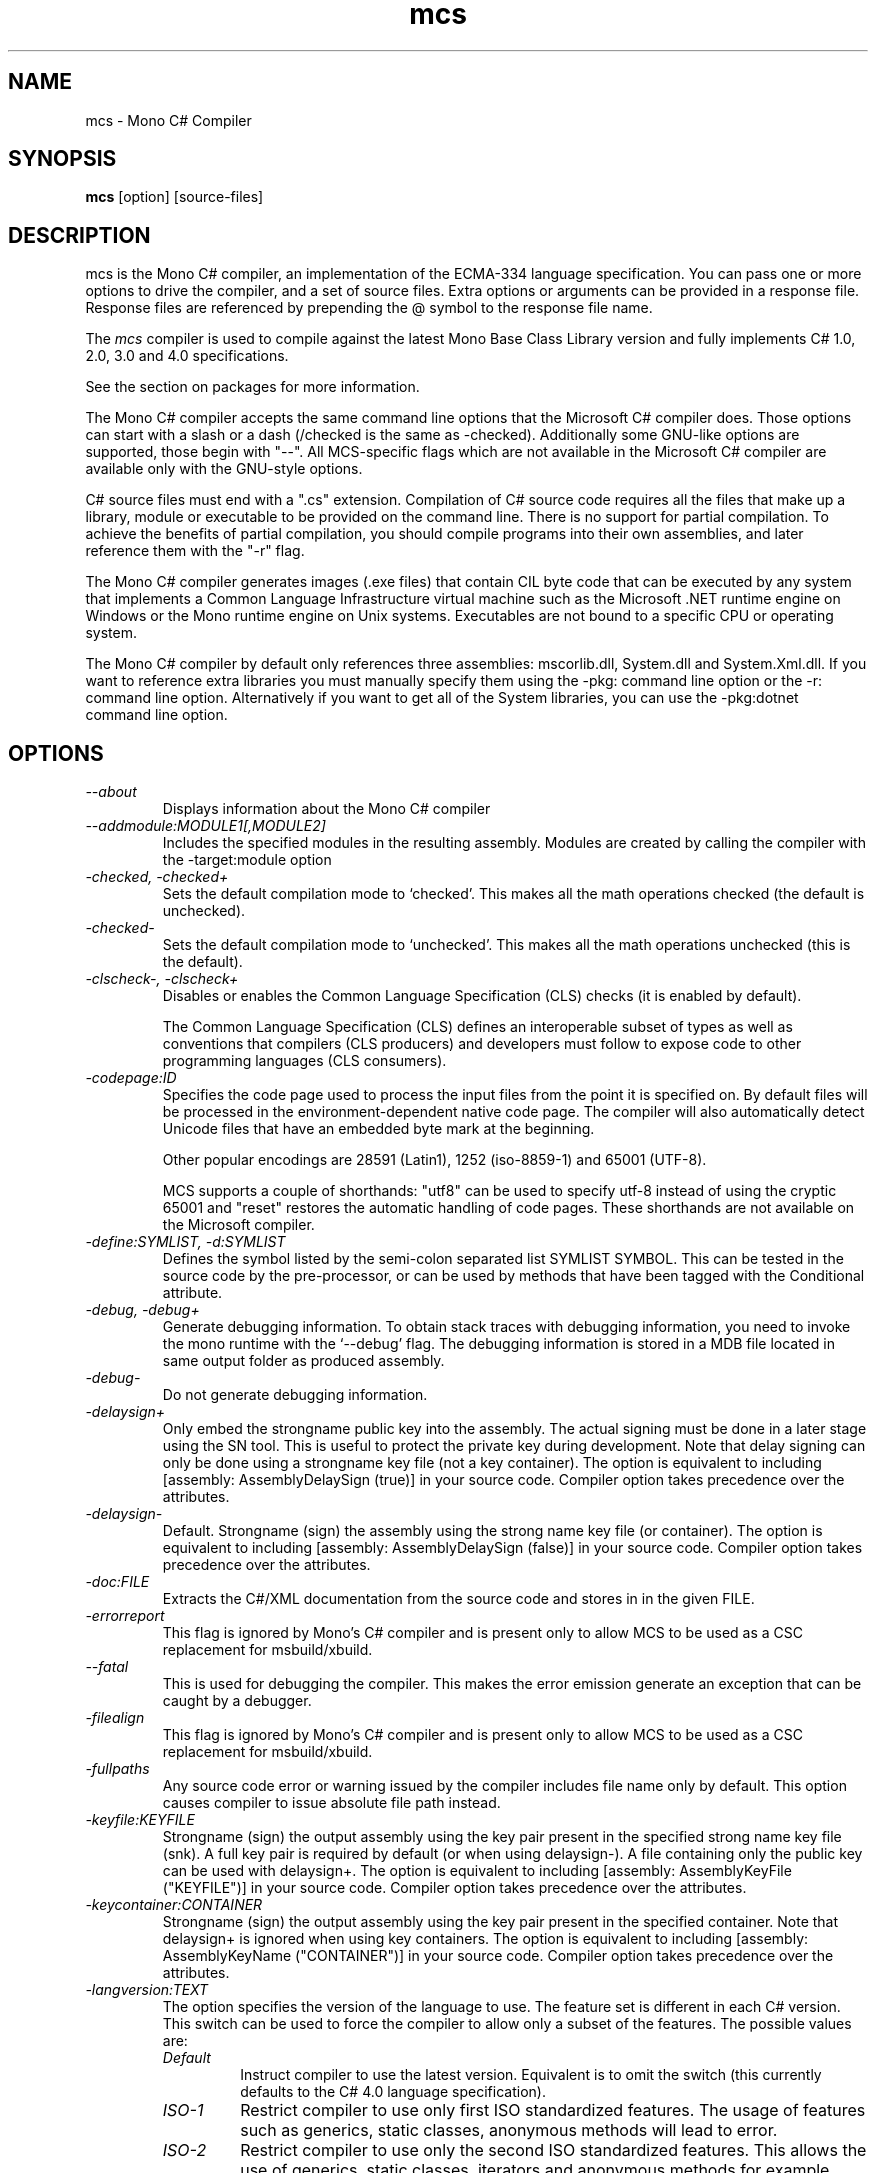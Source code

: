 .de Sp \" Vertical space (when we can't use .PP)
.if t .sp .5v
.if n .sp
..
.TH mcs 1 "6 January 2001"
.SH NAME 
mcs \- Mono C# Compiler
.SH SYNOPSIS
.B mcs 
[option] [source-files]
.SH DESCRIPTION
mcs is the Mono C# compiler, an implementation of the ECMA-334
language specification.  You can pass one or more options to drive the
compiler, and a set of source files.  Extra options or arguments can
be provided in a response file.  Response files are referenced by
prepending the @ symbol to the response file name.
.PP
The 
.I mcs
compiler is used to compile against the latest Mono Base Class Library
version and fully implements C# 1.0, 2.0, 3.0 and 4.0 specifications.
.PP
See the section on packages for more information.
.PP
The Mono C# compiler accepts the same command line options that the
Microsoft C# compiler does.  Those options can start with a slash or a
dash (/checked is the same as -checked).  Additionally some GNU-like
options are supported, those begin with "--".  All MCS-specific flags
which are not available in the Microsoft C# compiler are available
only with the GNU-style options.
.PP
C# source files must end with a ".cs" extension.  Compilation of C#
source code requires all the files that make up a library, module or
executable to be provided on the command line.  There is no support
for partial compilation.  To achieve the benefits of partial
compilation, you should compile programs into their own assemblies,
and later reference them with the "-r" flag.
.PP
The Mono C# compiler generates images (.exe files) that contain CIL
byte code that can be executed by any system that implements a Common
Language Infrastructure virtual machine such as the Microsoft .NET
runtime engine on Windows or the Mono runtime engine on Unix systems.
Executables are not bound to a specific CPU or operating system.
.PP
The Mono C# compiler by default only references three assemblies:
mscorlib.dll, System.dll and System.Xml.dll.   If you want to
reference extra libraries you must manually specify them using the
-pkg: command line option or the -r: command line option.
Alternatively if you want to get all of the System libraries, you can
use the -pkg:dotnet command line option.
.PP
.SH OPTIONS
.TP
.I \-\-about
Displays information about the Mono C# compiler
.TP
.I \-\-addmodule:MODULE1[,MODULE2]
Includes the specified modules in the resulting assembly.  Modules are
created by calling the compiler with the -target:module option
.TP
.I -checked, -checked+
Sets the default compilation mode to `checked'.  This makes all
the math operations checked (the default is unchecked).
.TP
.I -checked-
Sets the default compilation mode to `unchecked'.  This makes all
the math operations unchecked (this is the default).
.TP
.I -clscheck-, -clscheck+
Disables or enables the Common Language Specification (CLS) checks (it
is enabled by default). 
.Sp
The Common Language Specification (CLS) defines an interoperable
subset of types as well as conventions that compilers (CLS producers)
and developers must follow to expose code to other programming
languages (CLS consumers).  
.TP
.I -codepage:ID
Specifies the code page used to process the input files from the
point it is specified on.  By default files will be processed in the
environment-dependent native code page.  The compiler will also automatically
detect Unicode files that have an embedded byte mark at the beginning.   
.Sp
Other popular encodings are 28591 (Latin1), 1252 (iso-8859-1) and 65001 (UTF-8).
.Sp
MCS supports a couple of shorthands: "utf8" can be used to specify utf-8 instead
of using the cryptic 65001 and "reset" restores the automatic handling of
code pages.  These shorthands are not available on the Microsoft compiler.
.TP
.I \-define:SYMLIST, -d:SYMLIST
Defines the symbol listed by the semi-colon separated list SYMLIST
SYMBOL.  This can be tested in the source code by the pre-processor,
or can be used by methods that have been tagged with the Conditional
attribute. 
.TP
.I \-debug, \-debug+
Generate debugging information. To obtain stack traces with debugging
information, you need to invoke the mono runtime with the `--debug'
flag. The debugging information is stored in a MDB file located in
same output folder as produced assembly.
.TP
.I \-debug-
Do not generate debugging information.
.TP
.I \-delaysign+
Only embed the strongname public key into the assembly. The actual 
signing must be done in a later stage using the SN tool. This is useful
to protect the private key during development. Note that delay signing
can only be done using a strongname key file (not a key container). The
option is equivalent to including [assembly: AssemblyDelaySign (true)] 
in your source code. Compiler option takes precedence over the 
attributes.
.TP
.I \-delaysign-
Default. Strongname (sign) the assembly using the strong name key file
(or container). The option is equivalent to including [assembly: 
AssemblyDelaySign (false)] in your source code. Compiler option takes
precedence over the attributes.
.TP
.I \-doc:FILE
Extracts the C#/XML documentation from the source code and stores in in
the given FILE.
.TP
.I \-errorreport
This flag is ignored by Mono's C# compiler and is present only to
allow MCS to be used as a CSC replacement for msbuild/xbuild.
.TP
.I \-\-fatal 
This is used for debugging the compiler.  This makes the error emission
generate an exception that can be caught by a debugger.
.TP
.I \-filealign
This flag is ignored by Mono's C# compiler and is present only to
allow MCS to be used as a CSC replacement for msbuild/xbuild.
.TP
.I \-fullpaths
Any source code error or warning issued by the compiler includes file
name only by default. This option causes compiler to issue absolute file
path instead.
.TP
.I \-keyfile:KEYFILE
Strongname (sign) the output assembly using the key pair present in 
the specified strong name key file (snk). A full key pair is required
by default (or when using delaysign-). A file containing only the
public key can be used with delaysign+. The option is equivalent to 
including [assembly: AssemblyKeyFile ("KEYFILE")] in your source code.
Compiler option takes precedence over the attributes.
.TP
.I \-keycontainer:CONTAINER
Strongname (sign) the output assembly using the key pair present in 
the specified container. Note that delaysign+ is ignored when using 
key containers. The option is equivalent to including [assembly: 
AssemblyKeyName ("CONTAINER")] in your source code. Compiler option 
takes precedence over the attributes.
.TP
.I \-langversion:TEXT
The option specifies the version of the language to use. The feature
set is different in each C# version. This switch can be used to force
the compiler to allow only a subset of the features.
The possible values are:
.RS
.ne 8
.TP
.I "Default"
Instruct compiler to use the latest version. Equivalent is to omit the
switch (this currently defaults to the C# 4.0 language specification).
.TP
.I "ISO-1"
Restrict compiler to use only first ISO standardized features.
The usage of features such as generics, static classes, anonymous
methods will lead to error.
.TP
.I "ISO-2"
Restrict compiler to use only the second ISO standardized features.
This allows the use of generics, static classes, iterators and
anonymous methods for example.
.TP
.I "3"
Restrict the compiler to use only the features available in C# 3.0
(a superset of ISO-1 and ISO-2).
.TP
.I "4"
Restrict the compiler to use only the features available in C# 4.0
specification.
.TP
.I "future"
Enables unstable features from upcoming versions of the language.
.PP
Notice that this flag only restricts the language features available to
the programmer. A version of produced assemblies can be controled using
.I SDK
option.
.ne
.RE
.TP
.I -lib:PATHLIST
Each path specified in the comma-separated list will direct the
compiler to look for libraries in that specified path.
.TP
.I \-L PATH
Directs the compiler to look for libraries in the specified path.
Multiple paths can be provided by using the option multiple times.
.TP
.I \-main:CLASS
Tells the compiler which CLASS contains the entry point. Useful when
you are compiling several classes with a Main method.
.TP
.I \-nostdlib, -nostdlib+
Use this flag if you want to compile the core library.  This makes the
compiler load its internal types from the assembly being compiled.
.TP
.I \-noconfig, \-noconfig+
Disables the default compiler configuration to be loaded.  The
compiler by default has references to the system assemblies. 
.TP
.I \-nowarn:WARNLIST
Makes the compiler ignore warnings specified in the comma-separated
list WARNLIST>
.TP
.I -optimize, -optimize+, -optimize-
Controls compiler code generation optimizations on the code. Using -optimize or
-optimize+ will turn on optimizations, -optimize- will turn it off.
The default in mcs is to optimize-. The option can be mixed with -debug
but for the best debugging experience it is recommended leave the options off.
.TP
.I -out:FNAME, -o FNAME
Names the output file to be generated.
.TP
.I \-\-parse
Used for benchmarking.  The compiler will only parse its input files.
.TP
.I \-pkg:package1[,packageN]
Reference assemblies for the given packages.
.Sp
The compiler will invoke pkg-config --libs on the set of packages
specified on the command line to obtain libraries and directories to
compile the code.
.Sp
This is typically used with third party components, like this:
.nf

		$ mcs -pkg:gtk-sharp demo.cs
.fi
.RS
.ne 8
.TP
.I \-pkg:dotnet
This will instruct the compiler to reference the System.* libraries
available on a typical dotnet framework installation, notice that this
does not include all of the Mono libraries, only the System.* ones.  This
is a convenient shortcut for those porting code.
.ne
.RE
.TP
.I \-platform:ARCH
Used to specify the target platform. The possible values are: anycpu,
anycpu32bitpreferred, arm, x86, x64 or itanium. The default option is
anycpu.
.TP
.I -resource:RESOURCE[,ID]
Embeds to the given resource file.  The optional ID can be used to
give a different name to the resource.  If not specified, the resource
name will be the file name.
.TP
.I -linkresource:RESOURCE[,ID]
Links to the specified RESOURCE.  The optional ID can be used to give
a name to the linked resource.
.TP
.I -r:ASSEMBLY1[,ASSEMBLY2], \-reference ASSEMBLY1[,ASSEMBLY2]
Reference the named assemblies.  Use this to use classes from the named
assembly in your program.  The assembly will be loaded from either the
system directory where all the assemblies live, or from the path
explicitly given with the -L option.
.Sp
You can also use a semicolon to separate the assemblies instead of a
comma. 
.TP
.I -reference:ALIAS=ASSEMBLY
Extern alias reference support for C#.
.Sp
If you have different assemblies that provide the same types, the
extern alias support allows you to provide names that your software
can use to tell those appart.    The types from ASSEMBLY will be
exposed as ALIAS, then on the C# source code, you need to do:
.Sp
.nf
	extern alias ALIAS;
.fi
To bring it into your namespace.   For example, to cope with two
graphics libraries that define "Graphics.Point", one in
"OpenGL.dll" and one in "Postscript.dll", you would invoke the
compiler like this:
.Sp
.nf
	mcs -r:Postscript=Postscript.dll -r:OpenGL=OpenGL.dll
.fi
.Sp
And in your source code, you would write:
.Sp
.nf
	extern alias Postscript;
	extern alias OpenGL;

	class X {
		// This is a Graphics.Point from Postscrip.dll
		Postscript.Point p = new Postscript.Point ();

		// This is a Graphics.Point from OpenGL.dll
		OpenGL.Point p = new OpenGL.Point ();
	}
.fi
.TP
.I \-recurse:PATTERN, --recurse PATTERN
Does recursive compilation using the specified pattern.  In Unix the
shell will perform globbing, so you might want to use it like this:
.PP
.nf
		$ mcs -recurse:'*.cs' 
.fi
.TP
.I \-sdk:VERSION
Used to specify the version of Base Class Library assemblies used for
compilation. Following predefined values are valid: 2, 4 (default) as
well as any custom value. The predefined version number means which
.NET version should the produced assembly be compatible with. When
custom value is specified mcs will try to find Base Class Libraries
in the mono installed location PREFIX/lib/mono/<value>.
.TP
.I \-\-shell
Starts up the compiler in interactive mode, providing a C# shell for
statements and expressions.   A shortcut is to use the
.I csharp
command directly.
.TP
.I \-\-stacktrace
Generates a stack trace at the time the error is reported, useful for
debugging the compiler.
.TP
.I \-target:KIND, \-t:KIND
Used to specify the desired target.  The possible values are: exe
(plain executable), winexe (Windows.Forms executable), library
(component libraries) and module (partial library).
.TP
.I \-\-timestamp
Another debugging flag.  Used to display the times at various points
in the compilation process.
.TP
.I \-unsafe, -unsafe+
Enables compilation of unsafe code.
.TP
.I \-v 
Debugging. Turns on verbose yacc parsing.
.TP
.I \-\-version
Shows the compiler version.
.TP
.I \-warnaserror, \-warnaserror+
All compilers warnings will be reported as errors.
.TP
.I \-warnaserror:W1,[Wn], -warnaserror+:W1,[Wn]
Treats one or more compiler warnings as errors.
.TP
.I \-warnaserror-:W1,[Wn]
Sets one or more compiler warnings to be always threated as warnings.
Becomes useful when used together with -warnaserror.
.TP
.I \-warn:LEVEL
Sets the warning level.  0 is the lowest warning level, and 4 is the
highest.  The default is 4.
.TP
.I \-win32res:FILE
Specifies a Win32 resource file (.res) to be bundled into the
resulting assembly.
.TP
.I \-win32icon:FILE
Attaches the icon specified in FILE on the output into the resulting
assembly.
.TP
.I \-\-
Use this to stop option parsing, and allow option-looking parameters
to be passed on the command line.
.PP
.SH PACKAGES AND LIBRARIES
When referencing an assembly, if the name of the assembly is a path,
the compiler will try to load the assembly specified in the path.   If
it does not, then the compiler will try loading the assembly from the
current directory, the compiler base directory and if the assembly is
not found in any of those places in the directories specified as
arguments to the -lib: command argument.
.PP
The compiler uses the library path to locate libraries, and is able to
reference libraries from a particular package if that directory is
used.  To simplify the use of packages, the C# compiler includes the
-pkg: command line option that is used to load specific collections of
libraries. 
.PP 
Libraries visible to the compiler are stored relative to the
installation prefix under PREFIX/lib/mono/ called the PACKAGEBASE and the
defaults for mcs, gmcs and smcs are as follows:
.TP 
.I mcs
References the PACKAGEBASE/1.0 directory
.TP
.I gmcs
References the PACKAGEBASE/2.0 directory
.TP
.I smcs
References the PACKAGEBASE/2.1 directory
.PP
Those are the only runtime profiles that exist.  Although other
directories exist (like 3.0 and 3.5) those are not really runtime
profiles, they are merely placeholders for extra libraries that build
on the 2.0 foundation.
.PP
Software providers will distribute software that is installed relative
to the PACKAGEBASE directory.  This is integrated into the 
.I gacutil
tool that not only installs public assemblies into the Global Assembly
Cache (GAC) but also installs them into the PACKAGEBASE/PKG directory
(where PKG is the name passed to the -package flag to gacutil).
.PP
As a developer, if you want to consume the Gtk# libraries, you would
invoke the compiler like this:
.nf

	$ mcs -pkg:gtk-sharp-2.0 main.cs

.fi
The -pkg: option instructs the compiler to fetch the definitions for
gtk-sharp-2.0 from pkg-config, this is equivalent to passing to the C#
compiler the output of:
.nf

	$ pkg-config --libs gtk-sharp-2.0

.fi
Usually this merely references the libraries from PACKAGEBASE/PKG.
.PP
Although there are directory names for 3.0 and 3.5, that does not mean
that there are 3.0 and 3.5 compiler editions or profiles.   Those are
merely new libraries that must be manually referenced either with the
proper -pkg: invocation, or by referencing the libraries directly. 
.PP
.SH SPECIAL DEFINES
The 
.B TRACE
and
.B DEBUG
defines have a special meaning to the compiler.
.PP
By default calls to methods and properties in the
System.Diagnostics.Trace class are not generated unless the TRACE
symbol is defined (either through a "#define TRACE") in your source
code, or by using the
.I "--define TRACE"
in the command line.
.PP
By default calls to methods and properties in the
System.Diagnostics.Debug class are not generated unless the DEBUG
symbol is defined (either through a "#define DEBUG") in your source
code, or by using the
.I "--define DEBUG"
in the command line.
.PP
Note that the effect of defining TRACE and DEBUG is a global setting,
even if they are only defined in a single file.
.PP
.SH DEBUGGING SUPPORT
When using the "-debug" flag, MCS will generate a file with the
extension .mdb that contains the debugging information for the
generated assembly.  This file is consumed by the Mono debugger (mdb).
.SH ENVIRONMENT VARIABLES
.TP
.I "MCS_COLORS"
If this variable is set, it contains a string in the form
"foreground,background" that specifies which color to use to display
errors on some terminals.  
.Sp
The background is optional and defaults to your terminal current
background.   The possible colors for foreground are:
.B black, red, brightred, green, brightgreen, yellow, brightyellow,
blue, brightblue, magenta, brightmagenta, cyan, brightcyan, grey,
white and brightwhite.
.Sp
The possible colors for background are: black, red, green, yellow,
blue, magenta, cyan, grey and white.
.Sp 
For example, you could set these variable from your shell:
.nf
	export MCS_COLORS
	MCS_COLORS=errors=brightwhite,red
.fi
.Sp
You can disable the built-in color scheme by setting this variable to
"disable".
.SH NOTES
During compilation the MCS compiler defines the __MonoCS__ symbol,
this can be used by pre-processor instructions to compile Mono C#
compiler specific code.   Please note that this symbol is only to test
for the compiler, and is not useful to distinguish compilation or
deployment platforms.  
.SH AUTHORS
The Mono C# Compiler was written by Miguel de Icaza, Ravi Pratap,
Martin Baulig, Marek Safar and Raja Harinath.  The development was
funded by Ximian, Novell and Marek Safar.
.PP
.SH LICENSE
The Mono Compiler Suite is released under the terms of the GNU GPL or
the MIT X11.  Please read the accompanying `COPYING' file for details.
Alternative licensing for the compiler is available from Xamarin.
.PP
.SH SEE ALSO
csharp(1), mdb(1), mono(1), mopen(1), pkg-config(1), sn(1)
.PP
.SH BUGS
To report bugs in the compiler, you must file them on our bug tracking
system, at:
http://www.mono-project.com/community/bugs/
.SH MAILING LIST
The Mono Mailing lists are listed at http://www.mono-project.com/community/help/mailing-lists/
.SH MORE INFORMATION
The Mono C# compiler was developed by Novell, Inc
(http://www.novell.com) and Xamarin Inc (http://www.xamarin.com) is based on the
ECMA C# language standard available here:
http://www.ecma.ch/ecma1/STAND/ecma-334.htm
.PP
The home page for the Mono C# compiler is at http://www.mono-project.com/docs/about-mono/languages/csharp/
